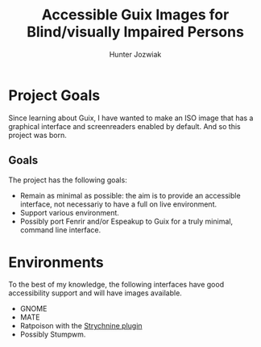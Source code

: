 #+TITLE: Accessible Guix Images for Blind/visually Impaired Persons
#+AUTHOR: Hunter Jozwiak

* Project Goals
Since learning about Guix, I have wanted to make an ISO image that has a graphical interface and screenreaders enabled by default. And so this project was born.
** Goals
The project has the following goals:
- Remain as minimal as possible: the aim is to provide an accessible interface, not necessariy to have a full on live environment.
- Support various environment.
- Possibly port Fenrir and/or Espeakup to Guix for a truly minimal, command line interface.
* Environments
To the best of my knowledge, the following interfaces have good accessibility support and will have images available.
- GNOME
- MATE
- Ratpoison with the [[https:git.2mb.codes/~stormdragon2976/strychnine][Strychnine plugin]]
- Possibly Stumpwm.
